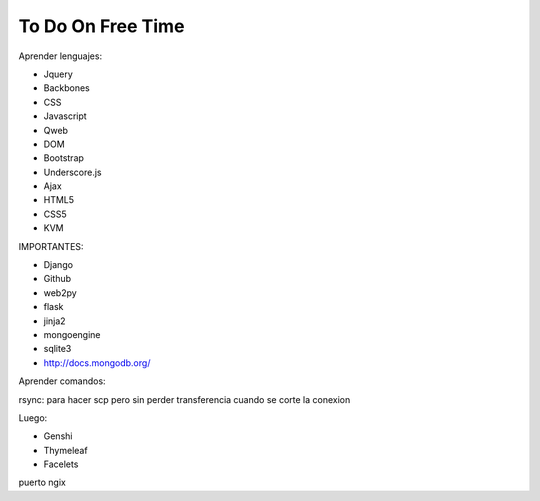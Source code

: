 To Do On Free Time
==================

Aprender lenguajes:

- Jquery
- Backbones
- CSS
- Javascript
- Qweb
- DOM
- Bootstrap
- Underscore.js
- Ajax
- HTML5
- CSS5
- KVM

IMPORTANTES:

- Django
- Github
- web2py
- flask
- jinja2
- mongoengine
- sqlite3
- http://docs.mongodb.org/

Aprender comandos:

rsync: para hacer scp pero sin perder transferencia cuando se corte la conexion

Luego:

- Genshi
- Thymeleaf
- Facelets


puerto ngix
